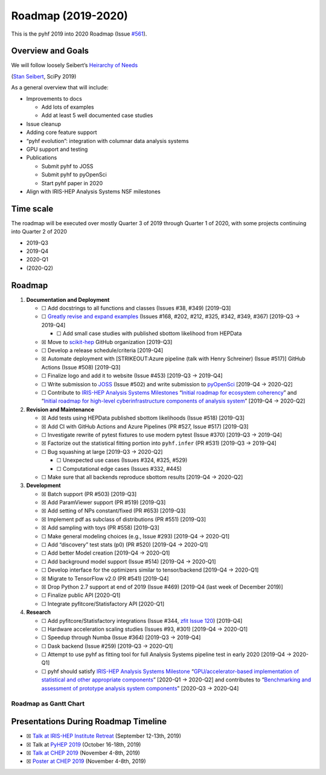 Roadmap (2019-2020)
===================

This is the pyhf 2019 into 2020 Roadmap (Issue
`#561 <https://github.com/scikit-hep/pyhf/issues/561>`__).

Overview and Goals
------------------

We will follow loosely Seibert’s `Heirarchy of
Needs <https://twitter.com/FRoscheck/status/1159158552298229763>`__

|Seibert Heirarchy of Needs SciPy 2019| (`Stan
Seibert <https://github.com/seibert>`__, SciPy 2019)

As a general overview that will include:

-  Improvements to docs

   -  Add lots of examples
   -  Add at least 5 well documented case studies

-  Issue cleanup
-  Adding core feature support
-  “pyhf evolution”: integration with columnar data analysis systems
-  GPU support and testing
-  Publications

   -  Submit pyhf to JOSS
   -  Submit pyhf to pyOpenSci
   -  Start pyhf paper in 2020

-  Align with IRIS-HEP Analysis Systems NSF milestones

Time scale
----------

The roadmap will be executed over mostly Quarter 3 of 2019 through
Quarter 1 of 2020, with some projects continuing into Quarter 2 of 2020

-  2019-Q3
-  2019-Q4
-  2020-Q1
-  (2020-Q2)

Roadmap
-------

1. **Documentation and Deployment**

   -  ☐ Add docstrings to all functions and classes (Issues #38, #349)
      [2019-Q3]
   -  ☐ `Greatly revise and expand
      examples <https://github.com/scikit-hep/pyhf/issues?q=is%3Aopen+is%3Aissue+label%3Adocs>`__
      (Issues #168, #202, #212, #325, #342, #349, #367) [2019-Q3 →
      2019-Q4]

      -  ☐ Add small case studies with published sbottom likelihood from
         HEPData

   -  ☒ Move to `scikit-hep <https://github.com/scikit-hep>`__ GitHub
      organization [2019-Q3]
   -  ☐ Develop a release schedule/criteria [2019-Q4]
   -  ☒ Automate deployment with [STRIKEOUT:Azure pipeline (talk with
      Henry Schreiner) (Issue #517)] GitHub Actions (Issue #508)
      [2019-Q3]
   -  ☐ Finalize logo and add it to website (Issue #453) [2019-Q3 →
      2019-Q4]
   -  ☐ Write submission to `JOSS <https://joss.theoj.org/>`__ (Issue
      #502) and write submission to
      `pyOpenSci <https://www.pyopensci.org/>`__ [2019-Q4 → 2020-Q2]
   -  ☐ Contribute to `IRIS-HEP Analysis Systems
      Milestones <https://docs.google.com/spreadsheets/d/1VKpHlQWXu_p8AUv5E5H_BzqF_i7hh2Z-Id0XPwNHu8o/edit#gid=1864915304>`__
      “`Initial roadmap for ecosystem
      coherency <https://github.com/iris-hep/project-milestones/issues/8>`__”
      and “`Initial roadmap for high-level cyberinfrastructure
      components of analysis
      system <https://github.com/iris-hep/project-milestones/issues/11>`__”
      [2019-Q4 → 2020-Q2]

2. **Revision and Maintenance**

   -  ☒ Add tests using HEPData published sbottom likelihoods (Issue
      #518) [2019-Q3]
   -  ☒ Add CI with GitHub Actions and Azure Pipelines (PR #527, Issue
      #517) [2019-Q3]
   -  ☐ Investigate rewrite of pytest fixtures to use modern pytest
      (Issue #370) [2019-Q3 → 2019-Q4]
   -  ☒ Factorize out the statistical fitting portion into
      ``pyhf.infer`` (PR #531) [2019-Q3 → 2019-Q4]
   -  ☐ Bug squashing at large [2019-Q3 → 2020-Q2]

      -  ☐ Unexpected use cases (Issues #324, #325, #529)
      -  ☐ Computational edge cases (Issues #332, #445)

   -  ☐ Make sure that all backends reproduce sbottom results [2019-Q4 →
      2020-Q2]

3. **Development**

   -  ☒ Batch support (PR #503) [2019-Q3]
   -  ☒ Add ParamViewer support (PR #519) [2019-Q3]
   -  ☒ Add setting of NPs constant/fixed (PR #653) [2019-Q3]
   -  ☒ Implement pdf as subclass of distributions (PR #551) [2019-Q3]
   -  ☒ Add sampling with toys (PR #558) [2019-Q3]
   -  ☐ Make general modeling choices (e.g., Issue #293) [2019-Q4 →
      2020-Q1]
   -  ☐ Add “discovery” test stats (p0) (PR #520) [2019-Q4 → 2020-Q1]
   -  ☐ Add better Model creation [2019-Q4 → 2020-Q1]
   -  ☐ Add background model support (Issue #514) [2019-Q4 → 2020-Q1]
   -  ☐ Develop interface for the optimizers similar to tensor/backend
      [2019-Q4 → 2020-Q1]
   -  ☒ Migrate to TensorFlow v2.0 (PR #541) [2019-Q4]
   -  ☒ Drop Python 2.7 support at end of 2019 (Issue #469) [2019-Q4
      (last week of December 2019)]
   -  ☐ Finalize public API [2020-Q1]
   -  ☐ Integrate pyfitcore/Statisfactory API [2020-Q1]

4. **Research**

   -  ☐ Add pyfitcore/Statisfactory integrations (Issue #344, `zfit
      Issue 120 <https://github.com/zfit/zfit/issues/120>`__) [2019-Q4]
   -  ☐ Hardware acceleration scaling studies (Issues #93, #301)
      [2019-Q4 → 2020-Q1]
   -  ☐ Speedup through Numba (Issue #364) [2019-Q3 → 2019-Q4]
   -  ☐ Dask backend (Issue #259) [2019-Q3 → 2020-Q1]
   -  ☐ Attempt to use pyhf as fitting tool for full Analysis Systems
      pipeline test in early 2020 [2019-Q4 → 2020-Q1]
   -  ☐ pyhf should satisfy `IRIS-HEP Analysis Systems
      Milestone <https://docs.google.com/spreadsheets/d/1VKpHlQWXu_p8AUv5E5H_BzqF_i7hh2Z-Id0XPwNHu8o/edit#gid=1864915304>`__
      “`GPU/accelerator-based implementation of statistical and other
      appropriate
      components <https://github.com/iris-hep/project-milestones/issues/15>`__”
      [2020-Q1 → 2020-Q2] and contributes to “`Benchmarking and
      assessment of prototype analysis system
      components <https://github.com/iris-hep/project-milestones/issues/17>`__”
      [2020-Q3 → 2020-Q4]

Roadmap as Gantt Chart
~~~~~~~~~~~~~~~~~~~~~~

.. figure:: https://user-images.githubusercontent.com/5142394/64583069-53049180-d355-11e9-8b39-8b2a4599e21e.png
   :alt: pyhf_AS_gantt


Presentations During Roadmap Timeline
-------------------------------------

-  ☒ `Talk at IRIS-HEP Institute
   Retreat <https://indico.cern.ch/event/840472/contributions/3564386/>`__
   (September 12-13th, 2019)
-  ☒ Talk at `PyHEP 2019 <https://indico.cern.ch/event/833895/>`__
   (October 16-18th, 2019)
-  ☒ `Talk at CHEP
   2019 <https://indico.cern.ch/event/773049/contributions/3476143/>`__
   (November 4-8th, 2019)
-  ☒ `Poster at CHEP
   2019 <https://indico.cern.ch/event/773049/contributions/3476180/>`__
   (November 4-8th, 2019)

.. |Seibert Heirarchy of Needs SciPy 2019| image:: https://pbs.twimg.com/media/EBYojw8XUAERJhZ?format=png
